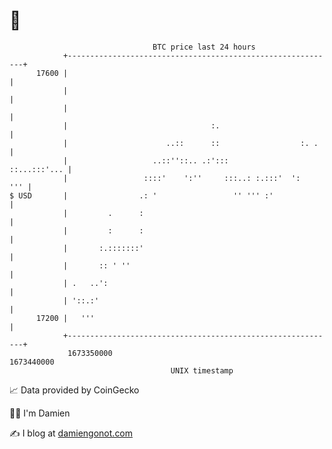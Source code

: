 * 👋

#+begin_example
                                   BTC price last 24 hours                    
               +------------------------------------------------------------+ 
         17600 |                                                            | 
               |                                                            | 
               |                                                            | 
               |                                :.                          | 
               |                      ..::      ::                  :. .    | 
               |                   ..::''::.. .:':::           ::...:::'... | 
               |                 ::::'    ':''     :::..: :.:::'  ':    ''' | 
   $ USD       |                .: '                 '' ''' :'              | 
               |         .      :                                           | 
               |         :      :                                           | 
               |       :.:::::::'                                           | 
               |       :: ' ''                                              | 
               | .   ..':                                                   | 
               | '::.:'                                                     | 
         17200 |   '''                                                      | 
               +------------------------------------------------------------+ 
                1673350000                                        1673440000  
                                       UNIX timestamp                         
#+end_example
📈 Data provided by CoinGecko

🧑‍💻 I'm Damien

✍️ I blog at [[https://www.damiengonot.com][damiengonot.com]]
